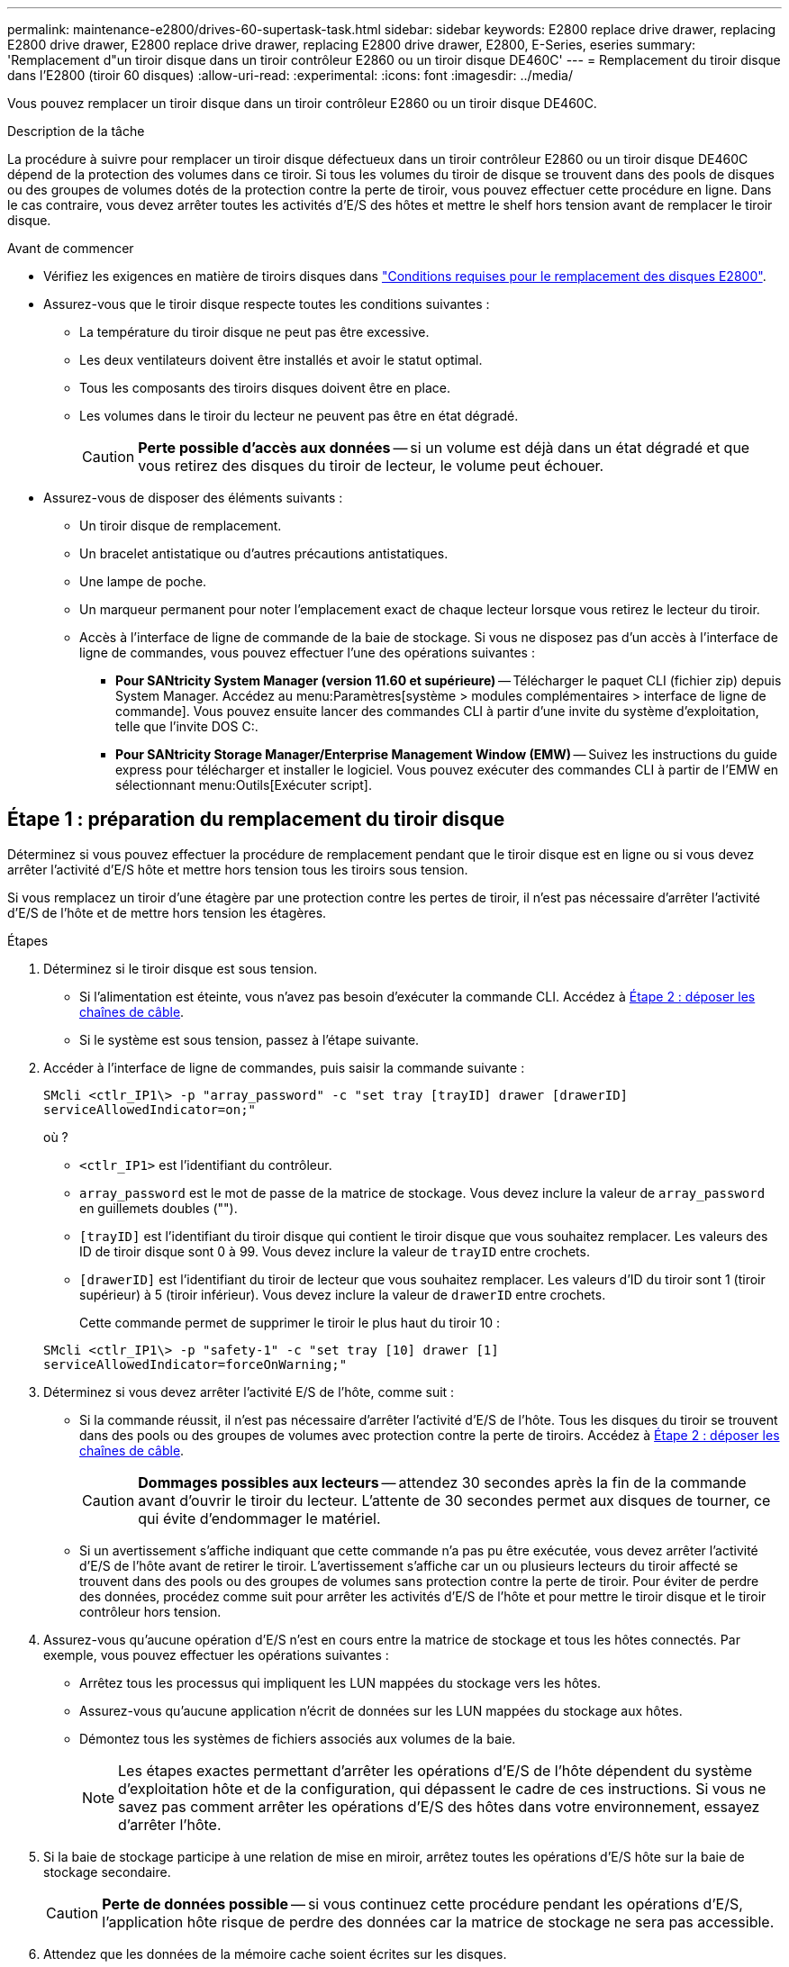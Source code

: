 ---
permalink: maintenance-e2800/drives-60-supertask-task.html 
sidebar: sidebar 
keywords: E2800 replace drive drawer, replacing E2800 drive drawer, E2800 replace drive drawer, replacing E2800 drive drawer, E2800, E-Series, eseries 
summary: 'Remplacement d"un tiroir disque dans un tiroir contrôleur E2860 ou un tiroir disque DE460C' 
---
= Remplacement du tiroir disque dans l'E2800 (tiroir 60 disques)
:allow-uri-read: 
:experimental: 
:icons: font
:imagesdir: ../media/


[role="lead"]
Vous pouvez remplacer un tiroir disque dans un tiroir contrôleur E2860 ou un tiroir disque DE460C.

.Description de la tâche
La procédure à suivre pour remplacer un tiroir disque défectueux dans un tiroir contrôleur E2860 ou un tiroir disque DE460C dépend de la protection des volumes dans ce tiroir. Si tous les volumes du tiroir de disque se trouvent dans des pools de disques ou des groupes de volumes dotés de la protection contre la perte de tiroir, vous pouvez effectuer cette procédure en ligne. Dans le cas contraire, vous devez arrêter toutes les activités d'E/S des hôtes et mettre le shelf hors tension avant de remplacer le tiroir disque.

.Avant de commencer
* Vérifiez les exigences en matière de tiroirs disques dans link:drives-overview-supertask-concept.html["Conditions requises pour le remplacement des disques E2800"].
* Assurez-vous que le tiroir disque respecte toutes les conditions suivantes :
+
** La température du tiroir disque ne peut pas être excessive.
** Les deux ventilateurs doivent être installés et avoir le statut optimal.
** Tous les composants des tiroirs disques doivent être en place.
** Les volumes dans le tiroir du lecteur ne peuvent pas être en état dégradé.
+

CAUTION: *Perte possible d'accès aux données* -- si un volume est déjà dans un état dégradé et que vous retirez des disques du tiroir de lecteur, le volume peut échouer.



* Assurez-vous de disposer des éléments suivants :
+
** Un tiroir disque de remplacement.
** Un bracelet antistatique ou d'autres précautions antistatiques.
** Une lampe de poche.
** Un marqueur permanent pour noter l'emplacement exact de chaque lecteur lorsque vous retirez le lecteur du tiroir.
** Accès à l'interface de ligne de commande de la baie de stockage. Si vous ne disposez pas d'un accès à l'interface de ligne de commandes, vous pouvez effectuer l'une des opérations suivantes :
+
*** *Pour SANtricity System Manager (version 11.60 et supérieure)* -- Télécharger le paquet CLI (fichier zip) depuis System Manager. Accédez au menu:Paramètres[système > modules complémentaires > interface de ligne de commande]. Vous pouvez ensuite lancer des commandes CLI à partir d'une invite du système d'exploitation, telle que l'invite DOS C:.
*** *Pour SANtricity Storage Manager/Enterprise Management Window (EMW)* -- Suivez les instructions du guide express pour télécharger et installer le logiciel. Vous pouvez exécuter des commandes CLI à partir de l'EMW en sélectionnant menu:Outils[Exécuter script].








== Étape 1 : préparation du remplacement du tiroir disque

Déterminez si vous pouvez effectuer la procédure de remplacement pendant que le tiroir disque est en ligne ou si vous devez arrêter l'activité d'E/S hôte et mettre hors tension tous les tiroirs sous tension.

Si vous remplacez un tiroir d'une étagère par une protection contre les pertes de tiroir, il n'est pas nécessaire d'arrêter l'activité d'E/S de l'hôte et de mettre hors tension les étagères.

.Étapes
. Déterminez si le tiroir disque est sous tension.
+
** Si l'alimentation est éteinte, vous n'avez pas besoin d'exécuter la commande CLI. Accédez à <<Étape 2 : déposer les chaînes de câble>>.
** Si le système est sous tension, passez à l'étape suivante.


. Accéder à l'interface de ligne de commandes, puis saisir la commande suivante :
+
[listing]
----
SMcli <ctlr_IP1\> -p "array_password" -c "set tray [trayID] drawer [drawerID]
serviceAllowedIndicator=on;"
----
+
où ?

+
** `<ctlr_IP1>` est l'identifiant du contrôleur.
**  `array_password` est le mot de passe de la matrice de stockage. Vous devez inclure la valeur de `array_password` en guillemets doubles ("").
** `[trayID]` est l'identifiant du tiroir disque qui contient le tiroir disque que vous souhaitez remplacer. Les valeurs des ID de tiroir disque sont 0 à 99. Vous devez inclure la valeur de `trayID` entre crochets.
** `[drawerID]` est l'identifiant du tiroir de lecteur que vous souhaitez remplacer. Les valeurs d'ID du tiroir sont 1 (tiroir supérieur) à 5 (tiroir inférieur). Vous devez inclure la valeur de `drawerID` entre crochets.
+
Cette commande permet de supprimer le tiroir le plus haut du tiroir 10 :



+
[listing]
----
SMcli <ctlr_IP1\> -p "safety-1" -c "set tray [10] drawer [1]
serviceAllowedIndicator=forceOnWarning;"
----
. Déterminez si vous devez arrêter l'activité E/S de l'hôte, comme suit :
+
** Si la commande réussit, il n'est pas nécessaire d'arrêter l'activité d'E/S de l'hôte. Tous les disques du tiroir se trouvent dans des pools ou des groupes de volumes avec protection contre la perte de tiroirs. Accédez à <<Étape 2 : déposer les chaînes de câble>>.
+

CAUTION: *Dommages possibles aux lecteurs* -- attendez 30 secondes après la fin de la commande avant d'ouvrir le tiroir du lecteur. L'attente de 30 secondes permet aux disques de tourner, ce qui évite d'endommager le matériel.

** Si un avertissement s'affiche indiquant que cette commande n'a pas pu être exécutée, vous devez arrêter l'activité d'E/S de l'hôte avant de retirer le tiroir. L'avertissement s'affiche car un ou plusieurs lecteurs du tiroir affecté se trouvent dans des pools ou des groupes de volumes sans protection contre la perte de tiroir. Pour éviter de perdre des données, procédez comme suit pour arrêter les activités d'E/S de l'hôte et pour mettre le tiroir disque et le tiroir contrôleur hors tension.


. Assurez-vous qu'aucune opération d'E/S n'est en cours entre la matrice de stockage et tous les hôtes connectés. Par exemple, vous pouvez effectuer les opérations suivantes :
+
** Arrêtez tous les processus qui impliquent les LUN mappées du stockage vers les hôtes.
** Assurez-vous qu'aucune application n'écrit de données sur les LUN mappées du stockage aux hôtes.
** Démontez tous les systèmes de fichiers associés aux volumes de la baie.
+

NOTE: Les étapes exactes permettant d'arrêter les opérations d'E/S de l'hôte dépendent du système d'exploitation hôte et de la configuration, qui dépassent le cadre de ces instructions. Si vous ne savez pas comment arrêter les opérations d'E/S des hôtes dans votre environnement, essayez d'arrêter l'hôte.



. Si la baie de stockage participe à une relation de mise en miroir, arrêtez toutes les opérations d'E/S hôte sur la baie de stockage secondaire.
+

CAUTION: *Perte de données possible* -- si vous continuez cette procédure pendant les opérations d'E/S, l'application hôte risque de perdre des données car la matrice de stockage ne sera pas accessible.

. Attendez que les données de la mémoire cache soient écrites sur les disques.
+
La LED verte cache actif située à l'arrière de chaque contrôleur est allumée lorsque les données en cache ont besoin d'être écrites sur les disques. Vous devez attendre que ce voyant s'éteigne.

+
image::../media/28_dwg_2800_controller_attn_led_maint-e2800.gif[28 dwg 2800 contrôleur attn led maint e2800]

+
*(1)* _cache LED active_

. Sur la page d'accueil de SANtricity System Manager, sélectionnez *Afficher les opérations en cours*.
. Attendez que toutes les opérations soient terminées avant de poursuivre l'étape suivante.
. Mettez les tiroirs hors tension à l'aide de l'une des procédures suivantes :
+
** _Si vous remplacez un tiroir dans une étagère *avec* protection contre la perte de tiroir_: IL N'est PAS nécessaire d'éteindre les étagères. Vous pouvez effectuer la procédure de remplacement pendant que le tiroir du lecteur est en ligne, car la commande CLI définir l'action de service autorisée du tiroir s'est terminée avec succès.
** _Si vous remplacez un tiroir dans une étagère *contrôleur* *sans* protection contre la perte de tiroir_:
+
... Eteindre les deux interrupteurs de l'alimentation en panne du tiroir contrôleur.
... Attendre que toutes les LED du tiroir contrôleur s'foncent.


** _Si vous remplacez un tiroir dans une étagère de lecteur *extension* *sans* protection contre la perte de tiroir_:
+
... Eteindre les deux interrupteurs de l'alimentation en panne du tiroir contrôleur.
... Attendre que toutes les LED du tiroir contrôleur s'foncent.
... Eteindre les deux interrupteurs de l'alimentation en panne du tiroir disque.
... Attendre deux minutes que l'activité du lecteur s'arrête.








== Étape 2 : déposer les chaînes de câble

Retirez les deux chaînes de câble pour retirer et remplacer un tiroir disque défectueux.

.Description de la tâche
Chaque tiroir disque comporte des câbles en forme de chaîne gauche et droite. Les chaînes de câbles gauche et droite permettent aux tiroirs de glisser vers l'intérieur et l'extérieur.

Les extrémités métalliques des chaînes de câbles coulissent dans les rails de guidage verticaux et horizontaux correspondants à l'intérieur du boîtier, comme suit :

* Les rails de guidage verticaux gauche et droit relient la chaîne de câble au fond de panier central du boîtier.
* Les rails de guidage horizontaux gauche et droit relient la chaîne de câbles au tiroir individuel.



CAUTION: *Dommages matériels possibles* -- si le plateau d'entraînement est sous tension, la chaîne de câbles est alimentée jusqu'à ce que les deux extrémités soient débranchés. Pour éviter de court-circuiter l'équipement, ne laissez pas le connecteur de la chaîne de câbles débranché toucher le châssis en métal si l'autre extrémité de la chaîne de câbles est toujours branchée.

.Étapes
. Assurez-vous que le tiroir disque et le tiroir contrôleur ne disposent plus d'activités d'E/S et qu'il est hors tension ou que vous avez émis le `Set Drawer Attention Indicator` Commande CLI.
. Depuis l'arrière de la tablette d'entraînement, déposer le boîtier de ventilateur droit :
+
.. Appuyez sur la languette orange pour libérer la poignée du boîtier du ventilateur.
+
La figure montre la poignée de la cartouche de ventilateur déployée et libérée de la languette orange sur la gauche.

+
image::../media/28_dwg_e2860_de460c_fan_canister_handle_with_callout_maint-e2800.gif[28 dwg e2860 de460c poignée de la cartouche du ventilateur avec légende e2800]

+
*(1)* _poignée du canister du ventilateur_

.. A l'aide de la poignée, tirez le boîtier du ventilateur hors du plateau d'entraînement et mettez-le de côté.
.. Si le bac est sous tension, assurez-vous que le ventilateur gauche atteint sa vitesse maximale.
+

CAUTION: *Dommages possibles à l'équipement en raison d'une surchauffe* -- si le plateau est sous tension, ne retirez pas les deux ventilateurs en même temps. Dans le cas contraire, l'équipement risque de surchauffer.



. Déterminez quelle chaîne de câbles déconnecter :
+
** Si le système est sous tension, le voyant d'avertissement orange situé à l'avant du tiroir indique la chaîne de câbles que vous devez déconnecter.
** Si l'alimentation est coupée, vous devez déterminer manuellement les cinq chaînes à débrancher. La figure montre le côté droit de la tablette d'entraînement avec le boîtier du ventilateur déposé. Une fois le boîtier du ventilateur retiré, vous pouvez voir les cinq chaînes de câbles et les connecteurs verticaux et horizontaux de chaque tiroir.
+
La chaîne de câbles supérieure est fixée au tiroir d'entraînement 1. La chaîne de câbles inférieure est fixée au tiroir d'entraînement 5. Les légendes du tiroir de disque 1 sont fournies.

+
image::../media/trafford_cable_rail_1_maint-e2800.gif[rail de câbles trafford 1 maint e2800]

+
*(1)* _chaîne de câble_

+
*(2)* _connecteur vertical (connecté au fond de panier central)_

+
*(3)* _connecteur horizontal (connecté au tiroir)_



. Pour faciliter l'accès, utilisez votre doigt pour déplacer la chaîne de câbles du côté droit vers la gauche.
. Débrancher l'une des chaînes de câbles droite de leur rail de guidage vertical correspondant.
+
.. A l'aide d'une lampe de poche, repérez l'anneau orange à l'extrémité de la chaîne de câbles qui est connectée au rail de guidage vertical dans le boîtier.
+
image::../media/trafford_cable_rail_3_maint-e2800.gif[rail de câbles trafford 3 maint e2800]

+
*(1)* _bague orange sur rail de guidage vertical_

+
*(2)* _chaîne de câble, partiellement retirée_

.. Pour déverrouiller la chaîne de câbles, insérez votre doigt dans l'anneau orange et appuyez vers le centre du système.
.. Pour débrancher la chaîne de câbles, tirez avec précaution votre doigt vers vous d'environ 2.5 cm (1 po). Laissez le connecteur de la chaîne de câbles dans le rail de guidage vertical. (Si le plateau d'entraînement est sous tension, ne laissez pas le connecteur de chaîne de câbles toucher le châssis métallique.)


. Débrancher l'autre extrémité de la chaîne de câbles :
+
.. À l'aide d'une lampe de poche, repérez l'anneau orange à l'extrémité de la chaîne de câbles fixée au rail de guidage horizontal dans le boîtier.
+
La figure montre le connecteur horizontal sur la droite et la chaîne de câbles déconnectée et partiellement tirée sur le côté gauche.

+
image::../media/trafford_cable_rail_2_maint-e2800.gif[rail de câbles trafford 2 maint e2800]

+
*(1)* _bague orange sur rail de guidage horizontal_

+
*(2)* _chaîne de câble, partiellement retirée_

.. Pour déverrouiller la chaîne de câbles, insérez délicatement votre doigt dans l'anneau orange et poussez vers le bas.
+
La figure montre l'anneau orange sur le rail de guidage horizontal (voir l'élément 1 dans la figure ci-dessus), car il est poussé vers le bas de manière à ce que le reste de la chaîne de câble puisse être tiré hors de l'enceinte.

.. Tirez votre doigt vers vous pour débrancher la chaîne de câbles.


. Tirez avec précaution sur toute la chaîne de câbles pour la sortir du shelf d'entraînement.
. Remplacer le boîtier de ventilateur droit :
+
.. Faites glisser le boîtier du ventilateur complètement dans la tablette.
.. Déplacez la poignée du boîtier du ventilateur jusqu'à ce qu'elle s'enclenche avec la languette orange.
.. Si le tiroir disque est alimenté, vérifiez que la LED d'avertissement orange située à l'arrière du ventilateur n'est pas allumée et que de l'air sort de l'arrière du ventilateur.
+
Le voyant peut rester allumé pendant une minute après avoir réinstallé le ventilateur pendant que les deux ventilateurs se stabilisent à la vitesse correcte.

+
Si l'alimentation est éteinte, les ventilateurs ne fonctionnent pas et le voyant n'est pas allumé.



. À l'arrière de la tablette de lecteur, retirez la cartouche de ventilateur gauche.
. Si le tiroir disque est alimenté, vérifiez que le ventilateur droit accède à sa vitesse maximale.
+

CAUTION: *Dommages possibles à l'équipement en raison d'une surchauffe* -- si l'étagère est sous tension, ne retirez pas les deux ventilateurs en même temps. Dans le cas contraire, l'équipement risque de surchauffer.

. Débrancher la chaîne de câbles gauche de son rail de guidage vertical :
+
.. A l'aide d'une lampe de poche, repérez l'anneau orange à l'extrémité de la chaîne de câbles fixée au rail de guidage vertical.
.. Pour déverrouiller la chaîne de câbles, insérez votre doigt dans l'anneau orange.
.. Pour débrancher la chaîne de câbles, tirez vers vous d'environ 2.5 cm (1 po). Laissez le connecteur de la chaîne de câbles dans le rail de guidage vertical.
+

CAUTION: *Dommages matériels possibles* -- si le plateau d'entraînement est sous tension, la chaîne de câbles est alimentée jusqu'à ce que les deux extrémités soient débranchés. Pour éviter de court-circuiter l'équipement, ne laissez pas le connecteur de la chaîne de câbles débranché toucher le châssis en métal si l'autre extrémité de la chaîne de câbles est toujours branchée.



. Débranchez la chaîne de câbles gauche du rail de guidage horizontal et tirez sur toute la chaîne de câbles pour la sortir du shelf d'entraînement.
+
Si vous effectuez cette procédure alors que vous êtes sous tension, tous les voyants s'éteignent lorsque vous débranchez le dernier connecteur de chaîne de câbles, y compris le voyant d'avertissement orange.

. Remplacer le boîtier de ventilateur gauche. Si le tiroir disque est alimenté, vérifiez que la LED orange située à l'arrière du ventilateur n'est pas allumée et que de l'air sort de l'arrière du ventilateur.
+
Le voyant peut rester allumé pendant une minute après avoir réinstallé le ventilateur pendant que les deux ventilateurs se stabilisent à la vitesse correcte.





== Étape 3 : retirez le tiroir de disque défectueux

Retirez un tiroir de disque défectueux pour le remplacer par un nouveau.


CAUTION: *Perte possible d'accès aux données* -- les champs magnétiques peuvent détruire toutes les données sur le lecteur et causer des dommages irréparables aux circuits d'entraînement. Pour éviter tout accès aux données et tout endommagement des disques, éloignez toujours les disques des dispositifs magnétiques.

.Étapes
. Assurez-vous que :
+
** Les chaînes de câbles droite et gauche sont débranchées.
** Les boîtiers de ventilateur droit et gauche sont remplacés.


. Retirez le panneau de l'avant du tiroir disque.
. Déverrouillez le tiroir d'entraînement en tirant sur les deux leviers.
. A l'aide des leviers étendus, tirez doucement le tiroir d'entraînement vers l'extérieur jusqu'à ce qu'il s'arrête. Ne retirez pas complètement le tiroir disque.
. Si des volumes ont déjà été créés et affectés, utilisez un marqueur permanent pour noter l'emplacement exact de chaque disque. Par exemple, en utilisant le dessin suivant comme référence, inscrivez le numéro de logement approprié sur le dessus de chaque lecteur.
+
image::../media/dwg_trafford_drawer_with_hdds_callouts_maint-e2800.gif[tiroir dwg trafford avec disques durs associés maint e2800]

+

CAUTION: **Perte possible d'accès aux données** -- Assurez-vous d'enregistrer l'emplacement exact de chaque lecteur avant de le retirer.

. Retirez les lecteurs du tiroir :
+
.. Tirez doucement le loquet de déverrouillage orange qui est visible sur le centre avant de chaque lecteur.
.. Relever la poignée d'entraînement à la verticale.
.. Utilisez la poignée pour soulever le lecteur du tiroir.
+
image::../media/92_dwg_de6600_install_or_remove_drive_maint-e2800.gif[92 dwg de6600 installez ou retirez le maint d'entraînement e2800]

.. Placez le lecteur sur une surface plane et exempte d'électricité statique et à l'écart des dispositifs magnétiques.


. Retirez le tiroir d'entraînement :
+
.. Repérez le levier de déverrouillage en plastique de chaque côté du tiroir d'entraînement.
+
image::../media/92_pht_de6600_drive_drawer_release_lever_maint-e2800.gif[92 pht de6600 levier de déverrouillage du tiroir de disque maint e2800]

+
*(1)* _levier de déverrouillage du tiroir d'entraînement_

.. Désengagez les deux leviers de déverrouillage en tirant les loquets vers vous.
.. Tout en maintenant les deux leviers de déverrouillage, tirez le tiroir d'entraînement vers vous.
.. Retirez le tiroir disque du tiroir.






== Étape 4 : installez un nouveau tiroir d'entraînement

Installez un nouveau tiroir de disque pour remplacer le tiroir défectueux.

.Étapes
. De l'avant de la tablette d'entraînement, faites briller une lampe de poche dans la fente de tiroir vide, puis repérez la clé à molette de verrouillage pour cet emplacement.
+
L'ensemble à bascule de verrouillage est une fonction de sécurité qui vous empêche d'ouvrir plusieurs tiroirs d'entraînement à la fois.

+
image::../media/92_pht_de6600_lock_out_tumbler_detail_maint-e2800.gif[92 pht de6600 verrouillage du tubeur à détail tubeur maint e2800]

+
*(1)* _bascule de verrouillage_

+
*(2)* _Guide de tiroir_

. Placez le tiroir d'entraînement de remplacement devant la fente vide et légèrement à droite du centre.
+
Le positionnement du tiroir légèrement à droite du centre permet de s'assurer que le verre à bascule et le guide du tiroir sont correctement engagés.

. Faites glisser le tiroir d'entraînement dans la fente et assurez-vous que le guide de tiroir coulisse sous le verre à bascule.
+

CAUTION: *Risque de détérioration de l'équipement* -- des dommages se produisent si le guide du tiroir ne glisse pas sous le gobelet de verrouillage.

. Poussez avec précaution le tiroir d'entraînement jusqu'à ce que le loquet s'engage complètement.
+
Le fait de connaître un niveau de résistance plus élevé est normal lorsque vous poussez le tiroir fermé pour la première fois.

+

CAUTION: *Risque de détérioration de l'équipement* -- cessez de pousser le tiroir d'entraînement si vous vous sentez grippé. Utilisez les leviers de déverrouillage à l'avant du tiroir pour le faire glisser vers l'arrière. Réinsérez ensuite le tiroir dans la fente, assurez-vous que le gobelet est au-dessus du rail et que les rails sont correctement alignés.





== Étape 5 : fixer les chaînes de câble

Fixez les chaînes de câble pour pouvoir réinstaller les disques en toute sécurité dans le tiroir d'entraînement.

.Description de la tâche
Lors de la fixation d'une chaîne de câbles, inverser l'ordre utilisé lors du débranchement de la chaîne de câbles. Vous devez insérer le connecteur horizontal de la chaîne dans le rail de guidage horizontal du boîtier avant d'insérer le connecteur vertical de la chaîne dans le rail de guidage vertical du boîtier.

.Étapes
. Assurez-vous que :
+
** Un nouveau tiroir disque est installé.
** Vous avez deux chaînes de câble de rechange, marquées COMME GAUCHE et DROITE (sur le connecteur horizontal à côté du tiroir d'entraînement).


. À l'arrière de la tablette de lecteur, retirez le boîtier du ventilateur sur le côté droit et mettez-le de côté.
. Si le shelf est sous tension, assurez-vous que le ventilateur gauche accède à sa vitesse maximale.
+

CAUTION: *Dommages possibles à l'équipement en raison d'une surchauffe* -- si l'étagère est sous tension, ne retirez pas les deux ventilateurs en même temps. Dans le cas contraire, l'équipement risque de surchauffer.

. Fixer la chaîne de câbles droite :
+
.. Localisez les connecteurs horizontaux et verticaux sur la chaîne de câbles droite, ainsi que le rail de guidage horizontal et le rail de guidage vertical correspondants à l'intérieur du boîtier.
.. Alignez les deux connecteurs de la chaîne de câbles avec leurs rails de guidage correspondants.
.. Faites glisser le connecteur horizontal de la chaîne de câbles sur le rail de guidage horizontal et poussez-le aussi loin que possible.
+

CAUTION: *Risque de dysfonctionnement de l'équipement* -- Assurez-vous de faire glisser le connecteur dans le rail de guidage. Si le connecteur repose sur la partie supérieure du rail de guidage, des problèmes peuvent survenir lorsque le système fonctionne.

+
La figure montre les rails de guidage horizontaux et verticaux du second tiroir de lecteur dans le boîtier.

+
image::../media/2860_dwg_both_guide_rails_maint-e2800.gif[2860 dwg dans le cas des deux rails de guidage e2800]

+
*(1)* _rail de guidage horizontal_

+
*(2)* _rail de guidage vertical_

.. Faites glisser le connecteur vertical de la chaîne de câbles droite dans le rail de guidage vertical.
.. Après avoir rebranché les deux extrémités de la chaîne de câbles, tirez avec précaution sur la chaîne de câbles pour vérifier que les deux connecteurs sont verrouillés.
+

CAUTION: *Risque de dysfonctionnement de l'équipement* -- si les connecteurs ne sont pas verrouillés, la chaîne du câble risque de se desserrer pendant le fonctionnement du tiroir.



. Réinstallez le boîtier de ventilateur droit. Si le tiroir disque est alimenté, vérifiez que la LED orange située à l'arrière du ventilateur est éteinte et que l'air sort de l'arrière.
+
La LED peut rester allumée pendant une minute après avoir réinstallé le ventilateur pendant que le ventilateur s'enfonce dans la vitesse correcte.

. De l'arrière de la tablette de lecteur, retirez le boîtier du ventilateur sur le côté gauche de la tablette.
. Si le shelf est sous tension, vérifiez que le ventilateur droit accède à sa vitesse maximale.
+

CAUTION: *Dommages possibles à l'équipement en raison d'une surchauffe* -- si l'étagère est sous tension, ne retirez pas les deux ventilateurs en même temps. Dans le cas contraire, l'équipement risque de surchauffer.

. Refixer la chaîne de câbles gauche :
+
.. Localisez les connecteurs horizontaux et verticaux sur la chaîne de câbles et leurs rails de guidage horizontaux et verticaux correspondants à l'intérieur du boîtier.
.. Alignez les deux connecteurs de la chaîne de câbles avec leurs rails de guidage correspondants.
.. Faites glisser le connecteur horizontal de la chaîne de câbles dans le rail de guidage horizontal et poussez-le aussi loin que possible.
+

CAUTION: *Risque de dysfonctionnement de l'équipement* -- Assurez-vous de faire glisser le connecteur dans le rail de guidage. Si le connecteur repose sur la partie supérieure du rail de guidage, des problèmes peuvent survenir lorsque le système fonctionne.

.. Faites glisser le connecteur vertical de la chaîne de câbles gauche dans le rail de guidage vertical.
.. Après avoir rebranché les deux extrémités de la chaîne de câbles, tirez avec précaution sur la chaîne de câbles pour vérifier que les deux connecteurs sont verrouillés.
+

CAUTION: *Risque de dysfonctionnement de l'équipement* -- si les connecteurs ne sont pas verrouillés, la chaîne du câble risque de se desserrer pendant le fonctionnement du tiroir.



. Réinstallez le boîtier de ventilateur gauche. Si le tiroir disque est alimenté, vérifiez que la LED orange située à l'arrière du ventilateur est éteinte et que l'air sort de l'arrière.
+
Le voyant peut rester allumé pendant une minute après avoir réinstallé le ventilateur pendant que les deux ventilateurs se stabilisent à la vitesse correcte.





== Étape 6 : remplacement complet du tiroir de disque

Réinsérez les disques et remplacez le cadre avant dans l'ordre correct.


CAUTION: *Perte possible d'accès aux données* -- vous devez installer chaque lecteur à son emplacement d'origine dans le tiroir de disque.

.Étapes
. Assurez-vous que :
+
** Vous savez où installer chaque lecteur.
** Vous avez remplacé le tiroir du lecteur.
** Vous avez installé les nouveaux câbles de tiroir.


. Réinstallez les disques dans le tiroir :
+
.. Déverrouillez le tiroir d'entraînement en tirant sur les deux leviers situés à l'avant du tiroir.
.. A l'aide des leviers étendus, tirez doucement le tiroir d'entraînement vers l'extérieur jusqu'à ce qu'il s'arrête. Ne retirez pas complètement le tiroir disque.
.. Déterminez le lecteur à installer dans chaque logement en utilisant les notes que vous avez faites lors du retrait des lecteurs.
+
image::../media/dwg_trafford_drawer_with_hdds_callouts_maint-e2800.gif[tiroir dwg trafford avec disques durs associés maint e2800]

.. Relever la poignée de l'entraînement à la verticale.
.. Alignez les deux boutons en relief de chaque côté du lecteur avec les encoches du tiroir.
+
La figure montre la vue du côté droit d'un lecteur, indiquant l'emplacement des boutons relevés.

+
image::../media/28_dwg_e2860_de460c_drive_cru_maint-e2800.gif[28 dwg e2860 de460c drive cru maint e2800]

+
*(1)* _bouton relevé sur le côté droit de l'entraînement_

.. Abaissez le lecteur tout droit, en veillant à ce qu'il soit complètement enfoncé dans la baie, puis faites pivoter la poignée du lecteur vers le bas jusqu'à ce qu'il s'enclenche.
+
image::../media/92_dwg_de6600_install_or_remove_drive_maint-e2800.gif[92 dwg de6600 installez ou retirez le maint d'entraînement e2800]

.. Répétez ces étapes pour installer tous les lecteurs.


. Faites glisser le tiroir dans la tablette en le poussant du centre et en fermant les deux leviers.
+

CAUTION: *Risque de dysfonctionnement de l'équipement* -- Assurez-vous de fermer complètement le tiroir d'entraînement en poussant les deux leviers. Vous devez fermer complètement le tiroir d'entraînement pour permettre un débit d'air correct et éviter toute surchauffe.

. Fixez le panneau à l'avant du tiroir disque.
. Si vous avez mis hors tension un ou plusieurs tiroirs, remettez-les sous tension en suivant l'une des procédures suivantes :
+
** _Si vous avez remplacé un tiroir de lecteur dans une étagère *contrôleur* sans protection contre la perte de tiroir_:
+
... Mettez les deux boutons marche/arrêt sur le tiroir contrôleur.
... Attendez 10 minutes pour terminer le processus de mise sous tension. Vérifiez que les deux ventilateurs s'allument et que le voyant orange à l'arrière des ventilateurs est éteint.


** _Si vous avez remplacé un tiroir de lecteur dans une étagère de lecteur *extension* sans protection contre la perte de tiroir_:
+
... Allumer les deux boutons marche/arrêt sur le tiroir disque.
... Vérifiez que les deux ventilateurs s'allument et que le voyant orange à l'arrière des ventilateurs est éteint.
... Attendre deux minutes avant d'appliquer la mise sous tension du tiroir contrôleur.
... Mettez les deux boutons marche/arrêt sur le tiroir contrôleur.
... Attendez 10 minutes pour terminer le processus de mise sous tension. Vérifiez que les deux ventilateurs s'allument et que le voyant orange à l'arrière des ventilateurs est éteint.






.Et la suite ?
Le remplacement du tiroir de disque est terminé. Vous pouvez reprendre les opérations normales.
